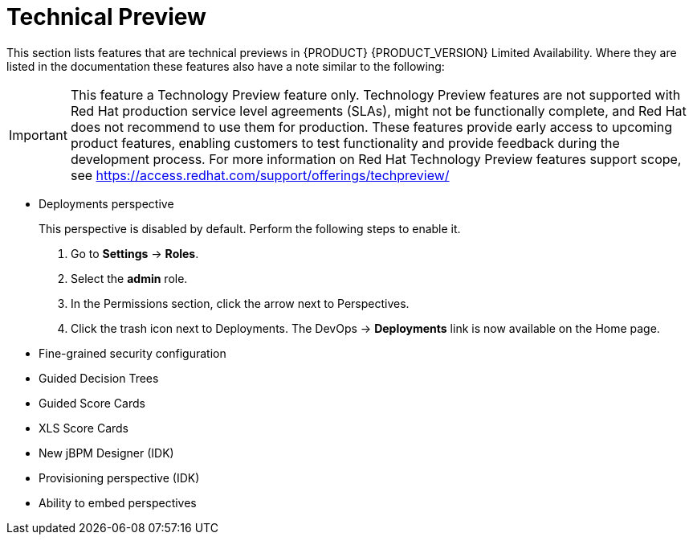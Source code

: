 
[[bxms_rn_tech_preview]]
= Technical Preview

This section lists features that are technical previews in {PRODUCT} {PRODUCT_VERSION} Limited Availability. Where they are listed in the documentation these features also have a note similar to the following:

[IMPORTANT]
====
This feature a Technology Preview feature only. Technology Preview features
are not supported with Red Hat production service level agreements (SLAs), might
not be functionally complete, and Red Hat does not recommend to use them for
production. These features provide early access to upcoming product features,
enabling customers to test functionality and provide feedback during the
development process.
For more information on Red Hat Technology Preview features support scope, 
see https://access.redhat.com/support/offerings/techpreview/
====

* Deployments perspective 
+
This perspective is disabled by default. Perform the following steps to enable it.
+
. Go to *Settings* -> *Roles*.
. Select the *admin* role.
. In the Permissions section, click the arrow next to Perspectives.
. Click the trash icon next to Deployments. The DevOps -> *Deployments* link is now available on the Home page.

* Fine-grained security configuration 
* Guided Decision Trees
* Guided Score Cards
* XLS Score Cards
* New jBPM Designer (IDK)
* Provisioning perspective (IDK)
* Ability to embed perspectives

